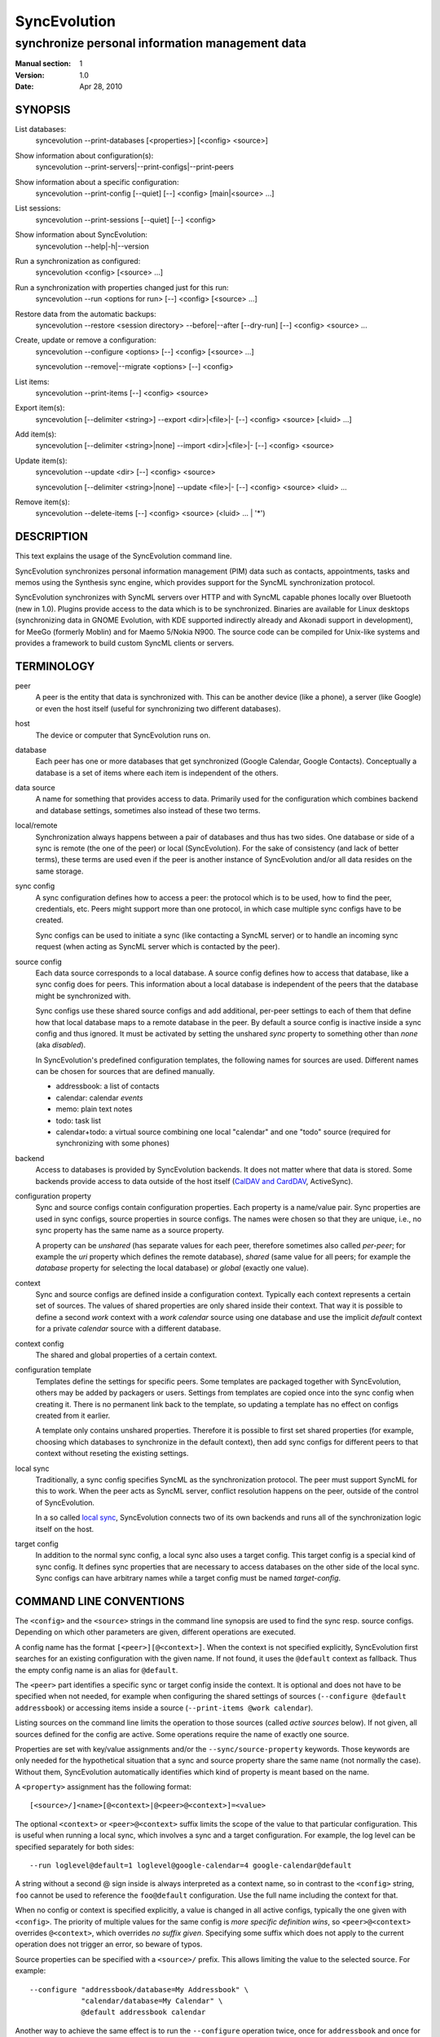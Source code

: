 ===============
 SyncEvolution
===============

------------------------------------------------
synchronize personal information management data
------------------------------------------------

:Manual section: 1
:Version: 1.0
:Date: Apr 28, 2010

SYNOPSIS
========

List databases:
  syncevolution --print-databases [<properties>] [<config> <source>]

Show information about configuration(s):
  syncevolution --print-servers|--print-configs|--print-peers

Show information about a specific configuration:
  syncevolution --print-config [--quiet] [--] <config> [main|<source> ...]

List sessions:
  syncevolution --print-sessions [--quiet] [--] <config>

Show information about SyncEvolution:
  syncevolution --help|-h|--version

Run a synchronization as configured:
  syncevolution <config> [<source> ...]

Run a synchronization with properties changed just for this run:
  syncevolution --run <options for run> [--] <config> [<source> ...]

Restore data from the automatic backups:
  syncevolution --restore <session directory> --before|--after [--dry-run] [--] <config> <source> ...

Create, update or remove a configuration:
  syncevolution --configure <options> [--] <config> [<source> ...]

  syncevolution --remove|--migrate <options> [--] <config>

List items:
  syncevolution --print-items [--] <config> <source>

Export item(s):
  syncevolution [--delimiter <string>] --export <dir>|<file>|- [--] <config> <source> [<luid> ...]

Add item(s):
  syncevolution [--delimiter <string>|none] --import <dir>|<file>|- [--] <config> <source>

Update item(s):
  syncevolution --update <dir> [--] <config> <source>

  syncevolution [--delimiter <string>|none] --update <file>|- [--] <config> <source> <luid> ...


Remove item(s):
  syncevolution --delete-items [--] <config> <source> (<luid> ... | '*')


DESCRIPTION
===========

This text explains the usage of the SyncEvolution command line.

SyncEvolution synchronizes personal information management (PIM) data
such as contacts, appointments, tasks and memos using the Synthesis
sync engine, which provides support for the SyncML synchronization
protocol.

SyncEvolution synchronizes with SyncML servers over HTTP and with
SyncML capable phones locally over Bluetooth (new in 1.0). Plugins
provide access to the data which is to be synchronized. Binaries are
available for Linux desktops (synchronizing data in GNOME Evolution,
with KDE supported indirectly already and Akonadi support in
development), for MeeGo (formerly Moblin) and for Maemo 5/Nokia
N900. The source code can be compiled for Unix-like systems and
provides a framework to build custom SyncML clients or servers.

TERMINOLOGY
===========

peer
  A peer is the entity that data is synchronized with. This can be
  another device (like a phone), a server (like Google) or
  even the host itself (useful for synchronizing two different
  databases).

host
  The device or computer that SyncEvolution runs on.

database
  Each peer has one or more databases that get synchronized (Google Calendar,
  Google Contacts). Conceptually a database is a set of items where each
  item is independent of the others.

data source
  A name for something that provides access to data. Primarily used for
  the configuration which combines backend and database settings, sometimes
  also instead of these two terms.

local/remote
  Synchronization always happens between a pair of databases and thus
  has two sides. One database or side of a sync is remote (the one
  of the peer) or local (SyncEvolution). For the sake of consistency (and
  lack of better terms), these terms are used even if the peer is another
  instance of SyncEvolution and/or all data resides on the same storage.

sync config
  A sync configuration defines how to access a peer: the protocol
  which is to be used, how to find the peer, credentials, etc. Peers
  might support more than one protocol, in which case multiple
  sync configs have to be created.

  Sync configs can be used to initiate a sync (like contacting a
  SyncML server) or to handle an incoming sync request (when acting
  as SyncML server which is contacted by the peer).

source config
  Each data source corresponds to a local database. A source config
  defines how to access that database, like a sync config does for
  peers. This information about a local database is independent
  of the peers that the database might be synchronized with.

  Sync configs use these shared source configs and add additional,
  per-peer settings to each of them that define how that local
  database maps to a remote database in the peer. By default a source
  config is inactive inside a sync config and thus ignored. It must be
  activated by setting the unshared `sync` property to something other
  than `none` (aka `disabled`).

  In SyncEvolution's predefined configuration templates, the following
  names for sources are used. Different names can be chosen for sources
  that are defined manually.

  * addressbook: a list of contacts
  * calendar: calendar *events*
  * memo: plain text notes
  * todo: task list
  * calendar+todo: a virtual source combining one local "calendar" and
    one "todo" source (required for synchronizing with some phones)

backend
  Access to databases is provided by SyncEvolution backends. It does
  not matter where that data is stored. Some backends provide access
  to data outside of the host itself (`CalDAV and CardDAV`_, ActiveSync).

configuration property
  Sync and source configs contain configuration properties. Each
  property is a name/value pair. Sync properties are used in sync configs,
  source properties in source configs. The names were chosen so that
  they are unique, i.e., no sync property has the same name as a source
  property.

  A property can be *unshared* (has separate values for each peer, therefore
  sometimes also called *per-peer*; for example the `uri` property which
  defines the remote database), *shared* (same value for all peers; for
  example the `database` property for selecting the local database) or
  *global* (exactly one value).

context
  Sync and source configs are defined inside a configuration context.
  Typically each context represents a certain set of sources. The values
  of shared properties are only shared inside their context. That way
  it is possible to define a second `work` context with a `work calendar`
  source using one database and use the implicit `default` context for
  a private `calendar` source with a different database.

context config
  The shared and global properties of a certain context.

configuration template
  Templates define the settings for specific peers. Some templates
  are packaged together with SyncEvolution, others may be added by
  packagers or users. Settings from templates are copied once into
  the sync config when creating it. There is no permanent link back
  to the template, so updating a template has no effect on configs
  created from it earlier.

  A template only contains unshared properties. Therefore it is
  possible to first set shared properties (for example, choosing
  which databases to synchronize in the default context), then
  add sync configs for different peers to that context without
  reseting the existing settings.

local sync
  Traditionally, a sync config specifies SyncML as the synchronization
  protocol. The peer must support SyncML for this to work. When the
  peer acts as SyncML server, conflict resolution happens on the
  peer, outside of the control of SyncEvolution.

  In a so called `local sync`_, SyncEvolution connects two of its own
  backends and runs all of the synchronization logic itself on the host.

target config
  In addition to the normal sync config, a local sync also uses a target
  config. This target config is a special kind of sync config. It defines
  sync properties that are necessary to access databases on the other
  side of the local sync. Sync configs can have arbitrary names while
  a target config must be named `target-config`.


COMMAND LINE CONVENTIONS
========================

The ``<config>`` and the ``<source>`` strings in the command line synopsis are
used to find the sync resp. source configs. Depending on which
other parameters are given, different operations are executed.

A config name has the format ``[<peer>][@<context>]``. When the context
is not specified explicitly, SyncEvolution first searches for an
existing configuration with the given name. If not found, it uses the
``@default`` context as fallback. Thus the empty config name is an alias
for ``@default``.

The ``<peer>`` part identifies a specific sync or target config inside
the context. It is optional and does not have to be specified when not
needed, for example when configuring the shared settings of sources
(``--configure @default addressbook``) or accessing items inside a
source (``--print-items @work calendar``).

Listing sources on the command line limits the operation to those
sources (called *active sources* below). If not given, all sources
defined for the config are active. Some operations require
the name of exactly one source.

Properties are set with key/value assignments and/or the
``--sync/source-property`` keywords. Those keywords are only needed for
the hypothetical situation that a sync and source property share the
same name (not normally the case). Without them, SyncEvolution
automatically identifies which kind of property is meant based on the
name.

A ``<property>`` assignment has the following format::

  [<source>/]<name>[@<context>|@<peer>@<context>]=<value>

The optional ``<context>`` or ``<peer>@<context>`` suffix limits the scope
of the value to that particular configuration. This is useful when
running a local sync, which involves a sync and a target
configuration. For example, the log level can be specified separately
for both sides::

  --run loglevel@default=1 loglevel@google-calendar=4 google-calendar@default

A string without a second @ sign inside is always interpreted as a
context name, so in contrast to the ``<config>`` string, ``foo`` cannot be
used to reference the ``foo@default`` configuration. Use the full name
including the context for that.

When no config or context is specified explicitly, a value is
changed in all active configs, typically the one given with
``<config>``.  The priority of multiple values for the same config
is `more specific definition wins`, so ``<peer>@<context>``
overrides ``@<context>``, which overrides `no suffix given`.
Specifying some suffix which does not apply to the current operation
does not trigger an error, so beware of typos.

Source properties can be specified with a ``<source>/`` prefix. This
allows limiting the value to the selected source. For example::

  --configure "addressbook/database=My Addressbook" \
              "calendar/database=My Calendar" \
              @default addressbook calendar

Another way to achieve the same effect is to run the ``--configure``
operation twice, once for ``addressbook`` and once for ``calendar``::

  --configure "database=My Addressbook" @default addressbook
  --configure "calendar/database=My Calendar" @default calendar

If the same property is set both with and without a ``<source>/`` prefix,
then the more specific value with that prefix is used for that source,
regardless of the order on the command line. The following command
enables all sources except for the addressbook::

    --configure --source-property addressbook/sync=none \
                --source-property sync=two-way \
                <sync config>


USAGE
=====

::

   syncevolution --print-databases [<properties>] [<config> <source>]

If no additional arguments are given, then SyncEvolution will list all
available backends and the databases that can be accessed through each
backend. This works without existing configurations. However, some
backends, like for example the CalDAV backend, need additional
information (like credentials or URL of a remote server). This
additional information can be provided on the command line with
property assignments (``username=...``) or in an existing configuration.

When listing all databases of all active sources, the output starts
with a heading that lists the values for the ``backend`` property which
select the backend, followed by the databases.  Each database has a
name and a unique ID (in brackets). Typically both can be used as
value of the 'database' property. One database might be marked as
``default``. It will be used when ``database`` is not set explicitly.

When selecting an existing source configuration or specifying the ``backend``
property on the command line, only the databases for that backend
are listed and the initial line shows how that backend was selected
(<config>/<source> resp. backend value).

Some backends do not support listing of databases. For example, the
file backend synchronizes directories with one file per item and
always needs an explicit ``database`` property because it cannot guess
which directory it is meant to use. ::

   syncevolution <config>

Without the optional list of sources, all sources which are enabled in
their configuration file are synchronized. ::

   syncevolution <config> <source> ...

Otherwise only the ones mentioned on the command line are active. It
is possible to configure sources without activating their
synchronization: if the synchronization mode of a source is set to
`disabled`, the source will be ignored. Explicitly listing such a
source will synchronize it in `two-way` mode once.

Progress and error messages are written into a log file that is
preserved for each synchronization run. Details about that is found in
the `Automatic Backups and Logging` section below. All errors and
warnings are printed directly to the console in addition to writing
them into the log file. Before quitting SyncEvolution will print a
summary of how the local data was modified.  This is done with the
`synccompare` utility script described in the `Exchanging Data`_
section.

When the ``logdir`` property is enabled (since v0.9 done by default for
new configurations), then the same comparison is also done before the
synchronization starts.

In case of a severe error the synchronization run is aborted
prematurely and SyncEvolution will return a non-zero value. Recovery
from failed synchronization is done by forcing a full synchronization
during the next run, i.e. by sending all items and letting the SyncML
server compare against the ones it already knows. This is avoided
whenever possible because matching items during a slow synchronization
can lead to duplicate entries.

After a successful synchronization the server's configuration file is
updated so that the next run can be done incrementally.  If the
configuration file has to be recreated e.g. because it was lost, the
next run recovers from that by doing a full synchronization. The risk
associated with this is that the server might not recognize items that
it already has stored previously which then would lead to duplication
of items. ::

   syncevolution --configure <options for configuration> <config> [<source> ...]

Options in the configuration can be modified via the command
line. Source properties are changed for all sources unless sources are
listed explicitly.  Some source properties have to be different for
each source, in which case syncevolution must be called multiple times
with one source listed in each invocation. ::

   syncevolution --remove <config>

Deletes the configuration. If the <config> refers to a specific
peer, only that peer's configuration is removed. If it refers to
a context, that context and all peers inside it are removed.

Note that there is no confirmation question. Neither local data
referenced by the configuration nor the content of log dirs are
deleted. ::

   syncevolution --run <options for run> <config> [<source> ...]

Options can also be overridden for just the current run, without
changing the configuration. In order to prevent accidentally running a
sync session when a configuration change was intended, either
--configure or --run must be given explicitly if options are specified
on the command line. ::

   syncevolution --status <config> [<source> ...]

Prints what changes were made locally since the last synchronization.
Depends on access to database dumps from the last run, so enabling the
``logdir`` property is recommended. ::

   syncevolution --print-servers|--print-configs|--print-peers
   syncevolution --print-config [--quiet] <config> [main|<source> ...]
   syncevolution --print-sessions [--quiet] <config>

These commands print information about existing configurations. When
printing a configuration a short version without comments can be
selected with --quiet. When sources are listed, only their
configuration is shown. `Main` instead or in combination with sources
lists only the main peer configuration. ::

   syncevolution --restore <session directory> --before|--after
                 [--dry-run] <config> <source> ...

This restores local data from the backups made before or after a
synchronization session. The --print-sessions command can be used to
find these backups. The source(s) have to be listed explicitly. There
is intentionally no default, because as with --remove there is no
confirmation question. With --dry-run, the restore is only simulated.

The session directory has to be specified explicitly with its path
name (absolute or relative to current directory). It does not have to
be one of the currently active log directories, as long as it contains
the right database dumps for the selected sources.

A restore tries to minimize the number of item changes (see section
`Item Changes and Data Changes`_). This means that items that are
identical before and after the change will not be transmitted anew to
the peer during the next synchronization. If the peer somehow
needs to get a clean copy of all local items, then use ``--sync
refresh-from-local`` in the next run. ::

  syncevolution --print-items <config> <source>
  syncevolution [--delimiter <string>] --export <dir>|<file>|- <config> <source> [<luid> ...]
  syncevolution [--delimiter <string>|none] --import <dir>|<file>|- <config> <source>
  syncevolution --update <dir> <config> <source>
  syncevolution [--delimiter <string>|none] --update <file>|- <config> <source> <luid> ...
  syncevolution --delete-items <config> <source> (<luid> ... | *)

Restore depends on the specific format of the automatic backups
created by SyncEvolution. Arbitrary access to item data is provided
with additional options. <luid> here is the unique local identifier
assigned to each item in the source, transformed so that it contains
only alphanumeric characters, dash and underscore. A star * in
--delete-items selects all items for deletion.

<config> and <source> must be given, but they do not have to refer to
existing configurations. In that case, the desired backend and must be
give via the ``backend`` property, like this::

  syncevolution --print-items backend=evolution-contacts dummy-config dummy-source

The desired backend database can be chosen via ``database=<identifier>``.

OPTIONS
=======

Here is a full description of all <options> that can be put in front
of the server name. Whenever an option accepts multiple values, a
question mark can be used to get the corresponding help text and/or
a list of valid values.

--sync|-s <mode>|?
  Temporarily synchronize the active sources in that mode. Useful
  for a `refresh-from-local` or `refresh-from-remote` sync which
  clears all data at one end and copies all items from the other.

  **Warning:** `local` is the data accessed via the sync config
  directly and `remote` is the data on the peer, regardless
  where the data is actually stored physically.

--print-servers|--print-configs|--print-peers
  Prints the names of all configured peers to stdout. There is no
  difference between these options, the are just aliases.

--print-servers|--print-configs|--print-peers|-p
  Prints the complete configuration for the selected <config>
  to stdout, including up-to-date comments for all properties. The
  format is the normal .ini format with source configurations in
  different sections introduced with [<source>] lines. Can be combined
  with --sync-property and --source-property to modify the configuration
  on-the-fly. When one or more sources are listed after the <config>
  name on the command line, then only the configs of those sources are
  printed. `main` selects the main configuration instead of source
  configurations. Using --quiet suppresses the comments for each property.
  When setting a --template, then the reference configuration for
  that peer is printed instead of an existing configuration.

\--print-sessions
  Prints information about previous synchronization sessions for the
  selected peer or context are printed. This depends on the ``logdir``
  property.  The information includes the log directory name (useful for
  --restore) and the synchronization report. In combination with
  --quiet, only the paths are listed.

--configure|-c
  Modify the configuration files for the selected peer and/or sources.

  If no such configuration exists, then a new one is created using one
  of the template configurations (see --template option). Choosing a
  template sets most of the relevant properties for the peer and the
  default set of sources (see above for a list of those). Anything
  specific to the user (like username/password) still has to be set
  manually.

  When creating a new configuration and listing sources explicitly on the
  command line, only those sources will be set to active in the new
  configuration, i.e. `syncevolution -c memotoo addressbook`
  followed by `syncevolution memotoo` will only synchronize the
  address book. The other sources are created in a disabled state.
  When modifying an existing configuration and sources are specified,
  then the source properties of only those sources are modified.

  By default, creating a config requires a template. Source names on the
  command line must match those in the template. This allows catching
  typos in the peer and source names. But it also prevents some advanced
  use cases. Therefore it is possible to disable these checks in two ways::

    - use `--template none` or
    - specify all required sync and source properties that are normally
      in the templates on the command line (syncURL, backend, ...)

--run|-r
  To prevent accidental sync runs when a configuration change was
  intended, but the `--configure` option was not used, `--run` must be
  specified explicitly when sync or source properties are selected
  on the command line and they are meant to be used during a sync
  session triggered by the invocation.

\--migrate
  In older SyncEvolution releases a different layout of configuration files
  was used. Using --migrate will automatically migrate to the new
  layout and rename the <config> into <config>.old to prevent accidental use
  of the old configuration. WARNING: old SyncEvolution releases cannot
  use the new configuration!

  The switch can also be used to migrate a configuration in the current
  configuration directory: this preserves all property values, discards
  obsolete properties and sets all comments exactly as if the configuration
  had been created from scratch. WARNING: custom comments in the
  configuration are not preserved.

  --migrate implies --configure and can be combined with modifying
  properties.

\--print-items
  Shows all existing items using one line per item using
  the format "<luid>[: <short description>]". Whether the description
  is available depends on the backend and the kind of data that it
  stores.

\--export
  Writes all items in the source or all items whose <luid> is
  given into a directory if the --export parameter exists and is a
  directory. The <luid> of each item is used as file name. Otherwise it
  creates a new file under that name and writes the selected items
  separated by the chosen delimiter string. stdout can be selected with
  a dash.

  The default delimiter (two line breaks) matches a blank line. As a special
  case, it also matches a blank line with DOS line ending (line break,
  carriage return, line break). This works for vCard 3.0 and iCalendar 2.0,
  which never contain blank lines.

  When exporting, the default delimiter will always insert two line
  breaks regardless whether the items contain DOS line ends. As a
  special case, the initial newline of a delimiter is skipped if the
  item already ends in a newline.

\--import
  Adds all items found in the directory or input file to the
  source.  When reading from a directory, each file is treated as one
  item. Otherwise the input is split at the chosen delimiter. "none" as
  delimiter disables splitting of the input.

\--update
  Overwrites the content of existing items. When updating from a
  directory, the name of each file is taken as its luid. When updating
  from file or stdin, the number of luids given on the command line
  must match with the number of items in the input.

\--delete-items
  Removes the specified items from the source. Most backends print
  some progress information about this, but besides that, no further
  output is produced. Trying to remove an item which does not exist
  typically leads to an ERROR message, but is not reflected in a
  non-zero result of the command line invocation itself because the
  situation is not reported as an error by backends (removal of
  non-existent items is not an error in SyncML). Use a star \* instead
  or in addition to listing individual luids to delete all items.

--sync-property|-y <property>=<value>|<property>=?|?
  Overrides a source-independent configuration property for the
  current synchronization run or permanently when --configure is used
  to update the configuration. Can be used multiple times.  Specifying
  an unused property will trigger an error message.

--source-property|-z <property>=<value>|<property>=?|?
  Same as --sync-property, but applies to the configuration of all active
  sources. `--sync <mode>` is a shortcut for `--source-property sync=<mode>`.

--template|-l <peer name>|default|?<device>
  Can be used to select from one of the built-in default configurations
  for known SyncML peers. Defaults to the <config> name, so --template
  only has to be specified when creating multiple different configurations
  for the same peer, or when using a template that is named differently
  than the peer. `default` is an alias for `memotoo` and can be
  used as the starting point for servers which do not have a built-in
  template.

  A pseudo-random device ID is generated automatically. Therefore setting
  the `deviceId` sync property is only necessary when manually recreating a
  configuration or when a more descriptive name is desired.

  The available templates for different known SyncML servers are listed when
  using a single question mark instead of template name. When using the
  `?<device>` format, a fuzzy search for a template that might be
  suitable for talking to such a device is done. The matching works best
  when using `<device> = <Manufacturer> <Model>`. If you don't know the
  manufacturer, you can just keep it as empty. The output in this mode
  gives the template name followed by a short description and a rating how well
  the template matches the device (100% is best).

--status|-t
  The changes made to local data since the last synchronization are
  shown without starting a new one. This can be used to see in advance
  whether the local data needs to be synchronized with the server.

--quiet|-q
  Suppresses most of the normal output during a synchronization. The
  log file still contains all the information.

--keyring|-k
  Save or retrieve passwords from the GNOME keyring when modifying the
  configuration or running a synchronization. Note that using this option
  applies to *all* passwords in a configuration, so setting a single
  password as follows moves the other passwords into the keyring, if
  they were not stored there already::

     --keyring --configure --sync-property proxyPassword=foo

  When passwords were stored in the keyring, their value is set to a single
  hyphen ("-") in the configuration. This means that when running a
  synchronization without the --keyring argument, the password has to be
  entered interactively. The --print-config output always shows "-" instead
  of retrieving the password from the keyring.

  The SyncEvolution daemon always uses the GNOME keyring, regardless of
  the --keyring command line parameter. Therefore --keyring only has an
  effect in combination with --daemon=no, or when SyncEvolution was compiled
  without daemon support (not the default).

--daemon[=yes/no]
  By default, the SyncEvolution command line is executed inside the
  syncevo-dbus-server process. This ensures that synchronization sessions
  started by the command line do not conflict with sessions started
  via some other means (GUI, automatically). For debugging purposes
  or very special use cases (running a local sync against a server which
  executes inside the daemon) it is possible to execute the operation
  without the daemon (--daemon=no).

--help|-h
  Prints usage information.

\--version
  Prints the SyncEvolution version.


CONFIGURATION PROPERTIES
========================

This section lists predefined properties. Backends can add their own
properties at runtime if none of the predefined properties are
suitable for a certain setting. Those additional properties are not
listed here. Use ``--sync/source-property ?`` to get an up-to-date
list.

The predefined properties may also be interpreted slightly differently
by each backend and sync protocol. Sometimes this is documented in the
comment for each property, sometimes in the documentation of the
backend or sync protocol.

Properties are listed together with all recognized aliases (in those
cases where a property was renamed at some point), its default value,
sharing state (unshared/shared/global). Some properties must be
defined, which is marked with the word `required`.

Sync properties
---------------
<<insert sync-property>>

Source properties
-----------------
<<insert source-property>>


EXAMPLES
========

List the known configuration templates::

   syncevolution --template ?

Create a new configuration, using the existing Memotoo template::

  syncevolution --configure \
                username=123456 \
                "password=!@#ABcd1234" \
                memotoo

Note that putting passwords into the command line, even for
short-lived processes as the one above, is a security risk in shared
environments, because the password is visible to everyone on the
machine. To avoid this, remove the password from the command above,
then add the password to the right config.ini file with a text editor.
This command shows the directory containing the file::

   syncevolution --print-configs

Review configuration::

   syncevolution --print-config memotoo

Synchronize all sources::

  syncevolution memotoo

Deactivate all sources::

  syncevolution --configure \
                sync=none \
                memotoo

Activate address book synchronization again, using the --sync shortcut::

  syncevolution --configure \
                --sync two-way \
                memotoo addressbook

Change the password for a configuration::

  syncevolution --configure \
                password=foo \
                memotoo

Set up another configuration for under a different account, using
the same default databases as above::

  syncevolution --configure \
                username=joe \
                password=foo \
                --template memotoo \
                memotoo_joe

Set up another configuration using the same account, but different
local databases (can be used to simulate synchronizing between two
clients, see `Exchanging Data`_::

  syncevolution --configure \
                username=123456 \
                password=!@#ABcd1234" \
                sync=none \
                memotoo@other
  
  syncevolution --configure \
                --source-property database=<name of other address book> \
                @other addressbook

  syncevolution --configure \
                sync=two-way \
                memotoo@other addressbook

  syncevolution memotoo 
  syncevolution memotoo@other

Migrate a configuration from the <= 0.7 format to the current one
and/or updates the configuration so that it looks like configurations
created anew with the current syncevolution::

  syncevolution --migrate memotoo


.. _local sync:

Synchronization beyond SyncML
=============================

In the simple examples above, SyncEvolution exchanges data with
servers via the SyncML protocol. Starting with release 1.2,
SyncEvolution also supports other protocols like CalDAV and
CardDAV.

These protocols are implemented in backends which look like data
sources. SyncEvolution then synchronizes data between a pair of
backends. Because the entire sync logic (matching of items, merging)
is done locally by SyncEvolution, this mode of operation is called
*local sync*.

Some examples of things that can be done with local sync:

* synchronize events with a CalDAV server and contacts with a CardDAV server
* mirror a local database as items in a directory, with format conversion
  and one-way or two-way data transfer (export vs. true syncing)

Because local sync involves two sides, two configurations are
needed. One is called the *target config*. By convention it must be
called ``target-config@<some context name>``, for example
``target-config@google-calendar``. The target config holds properties
which apply to all sources inside that context, like user name, 
password and URL for the server. Once configured, the target config
can be used to list/import/export/update items via the SyncEvolution
command line. It cannot be used for synchronization because it does
not defined what the items are supposed to be synchronized with.

For synchronization, a second *sync config* is needed. This config has
the same role as the traditional SyncML configs and is typically
defined in the same implicit ``@default`` context as those
configs. All configs in that context use the same local data. The sync
config defines the database pairs and the sync mode (one-way, two-way, ...).

The first step is to select a target config with
``syncURL=local://@<some context name>``. Multiple sync configs can
access the same target config. In the second step, the ``uri`` of each
source in the sync config must be set to the name of the corresponding
source in the target config.  The ``sync`` property in the sync config
defines the direction of the data flow. It can be set temporarily when
starting a synchronzation with the sync config.

  **Warning:** because the client in the local sync starts the sync,
  ``preventSlowSync=0`` must be set in the target config to have an effect.


CalDAV and CardDAV
==================

This section explains how to use local syncing for CalDAV and
CardDAV. Both protocols are based on WebDAV and are provided by the
same backend. They share ``username/password/syncURL`` properties
defined in their target config.

The credentials must be provided if the server is password
protected. The ``syncURL`` is optional if the ``username`` is an email
address and the server supports auto-discovery of its CalDAV and/or
CardDAV services (using DNS SRV entries, ``.well-known`` URIs, properties
of the current principal, ...).

The ``database`` property of each source can be set to the URL of a
specific *collection* (= database in WebDAV terminology). If not set,
then the WebDAV backend first locates the server based on ``username``
or ``syncURL`` and then scans it for the default event resp. contact
collection. This is done once in the initial synchronization. At the end
of a successful synchroniation, the automatic choice is made permanent
by setting the ``database`` property.

  **Warning:** the protocols do not uniquely identify this default
  collection. The backend tries to make an educated guess, but it might
  pick the wrong one if the server provides more than one address book
  or calendar. A future version of SyncEvolution will support listing
  the available collections, but 1.2 does not yet support that.

Configuration templates for Google Calendar, Yahoo Calendar and a
generic CalDAV/CardDAV server are included in SyncEvolution. The Yahoo
template also contains an entry for contact synchronization, but using
it is not recommended due to known server-side issues.

The following commands set up synchronization with a generic WebDAV
server that supports CalDAV, CardDAV and auto-discovery. For Google and Yahoo,
replace ``webdav`` with ``google-calendar`` resp. ``yahoo`` and remove the
``addressbook`` source when setting up the sync config. ::

   # configure target config
   syncevolution --configure \
                --template webdav \
                username=123456 \
                password=!@#ABcd1234" \
                target-config@webdav

   # configure sync config
   syncevolution --configure \
                 --template SyncEvolution_Client \
                 syncURL=local://@webdav \
                 username= \
                 password= \
                 webdav \
                 calendar addressbook

   # initial slow sync
   syncevolution --sync slow webdav

   # incremental sync
   syncevolution webdav


NOTES
=====

Exchanging Data
---------------

SyncEvolution transmits address book entries as vCard 2.1 or 3.0
depending on the sync format chosen in the configuration. Evolution uses
3.0 internally, so SyncEvolution converts between the two formats as
needed. Calendar items and tasks can be sent and received in iCalendar
2.0 as well as vCalendar 1.0, but vCalendar 1.0 should be avoided if
possible because it cannot represent all data that Evolution stores.

.. note:: The Evolution backends are mentioned as examples;
   the same applies to other data sources.

How the server stores the items depends on its implementation and
configuration. To check which data is preserved, one can use this
procedure (described for contacts, but works the same way for
calendars and tasks):

1. synchronize the address book with the server
2. create a new address book in Evolution and view it in Evolution
   once (the second step is necessary in at least Evolution 2.0.4
   to make the new address book usable in SyncEvolution)
3. add a configuration for that second address book and the
   same URI on the SyncML server, see EXAMPLES_ above
4. synchronize again, this time using the other data source

Now one can either compare the address books in Evolution or do that
automatically, described here for contacts:

- save the complete address books: mark all entries, save as vCard
- invoke `synccompare` with two file names as arguments and it will
  normalize and compare them automatically

Normalizing is necessary because the order of cards and their
properties as well as other minor formatting aspects may be
different. The output comes from a side-by-side comparison, but
is augmented by the script so that the context of each change
is always the complete item that was modified. Lines or items
following a ">" on the right side were added, those on the
left side followed by a "<" were removed, and those with
a "|" between text on the left and right side were modified.

The automatic unit testing (see HACKING) contains a `testItems`
test which verifies the copying of special entries using the
same method.

Modifying one of the address books or even both at the same time and
then synchronizing back and forth can be used to verify that
SyncEvolution works as expected. If you do not trust SyncEvolution or
the server, then it is prudent to run these checks with a copy of the
original address book. Make a backup of the .evolution/addressbook
directory.

Item Changes and Data Changes
-----------------------------

SyncML clients and servers consider each entry in a database as one
item. Items can be added, removed or updated. This is the item change
information that client and server exchange during a normal,
incremental synchronization.

If an item is saved, removed locally, and reimported, then this is
usually reported to a peer as "one item removed, one added" because
the information available to SyncEvolution is not sufficient to
determine that this is in fact the same item. One exception are
iCalendar 2.0 items with their globally unique ID: the modification
above will be reported to the server as "one item updated".

That is better, but still not quite correct because the content of the
item has not changed, only the meta information about it which is used
to detect changes. This cannot be avoided without creating additional
overhead for normal synchronizations.

SyncEvolution reports *item changes* (the number of added, removed and
updated items) as well as *data changes*. These data changes are
calculated by comparing database dumps using the `synccompare` tool.
Because this data comparison ignores information about which data
belongs to which item, it is able to detect that re-adding an item
that was removed earlier does not change the data, in contrast to the
item changes. On the other hand, removing one item and adding a
different one may look like updating just one item.

Automatic Backups and Logging
-----------------------------

To support recovery from a synchronization which damaged the
local data or modified it in an unexpected way, SyncEvolution
can create the following files during a synchronization:

- a dump of the data in a format which can be restored by
  SyncEvolution, usually a single file per item containing
  in a standard text format (VCARD/VCALENDAR)
- a full log file with debug information
- another dump of the data after the synchronization for
  automatic comparison of the before/after state with
  `synccompare`

If the sync configuration property ``logdir`` is set, then
a new directory will be created for each synchronization
in that directory, using the format `<peer>-<yyyy>-<mm>-<dd>-<hh>-<mm>[-<seq>]`
with the various fields filled in with the time when the
synchronization started. The sequence suffix will only be
used when necessary to make the name unique. By default,
SyncEvolution will never delete any data in that log
directory unless explicitly asked to keep only a limited
number of previous log directories.

This is done by setting the ``maxlogdirs`` limit to something
different than the empty string and 0. If a limit is set,
then SyncEvolution will only keep that many log directories
and start removing the "less interesting" ones when it reaches
the limit. Less interesting are those where no data changed
and no error occurred.

To avoid writing any additional log file or database dumps during
a synchronization, the ``logdir`` can be set to ``none``. To reduce
the verbosity of the log, set ``loglevel``. If not set or 0, then
the verbosity is set to 3 = DEBUG when writing to a log file and
2 = INFO when writing to the console directly. To debug issues
involving data conversion, level 4 also dumps the content of
items into the log.

ENVIRONMENT
===========

The following environment variables control where SyncEvolution finds
files and other aspects of its operations.

http_proxy
   Overrides the proxy settings temporarily. Setting it to an empty value
   disables the normal proxy settings.

HOME/XDG_CACHE_HOME/XDG_CONFIG_HOME
   SyncEvolution follows the XDG_ desktop standard for its files. By default,
   `$HOME/.config/syncevolution` is the location for configuration files.
   `$HOME/.cache/syncevolution` holds session directories with log files and
   database dumps.

.. _XDG: http://standards.freedesktop.org/basedir-spec/basedir-spec-latest.html

SYNCEVOLUTION_DEBUG
   Setting this to any value disables the filtering of stdout and stderr
   that SyncEvolution employs to keep noise from system libraries out
   of the command line output.

SYNCEVOLUTION_GNUTLS_DEBUG
   Enables additional debugging output when using the libsoup HTTP transport library.

SYNCEVOLUTION_DATA_DIR
   Overrides the default path to the bluetooth device lookup table,
   normally `/usr/lib/syncevolution/`.

SYNCEVOLUTION_BACKEND_DIR
   Overrides the default path to plugins, normally `/usr/lib/syncevolution/backends`.

SYNCEVOLUTION_TEMPLATE_DIR
   Overrides the default path to template files, normally
   `/usr/share/syncevolution/templates`.

SYNCEVOLUTION_XML_CONFIG_DIR
   Overrides the default path to the Synthesis XML configuration files, normally
   `/usr/share/syncevolution/xml`. These files are merged into one configuration
   each time the Synthesis SyncML engine is started as part of a sync session.

   Note that in addition to this directory, SyncEvolution also always
   searches for configuration files inside `$HOME/.config/syncevolution-xml`.
   Files with the same relative path and name as in `/usr/share/syncevolution/xml`
   override those files, others extend the final configuration.

BUGS
====

See `known issues`_ and the `support`_ web page for more information. 

.. _known issues: http://syncevolution.org/documentation/known-issues
.. _support: http://syncevolution.org/support

SEE ALSO
========

http://syncevolution.org

AUTHORS
=======

:Main developer:
     Patrick Ohly <patrick.ohly@intel.com>, http://www.estamos.de
:Contributors:
     http://syncevolution.org/about/contributors
:To contact the project publicly (preferred):
     syncevolution@syncevolution.org
:Intel-internal team mailing list (confidential):
     syncevolution@lists.intel.com
